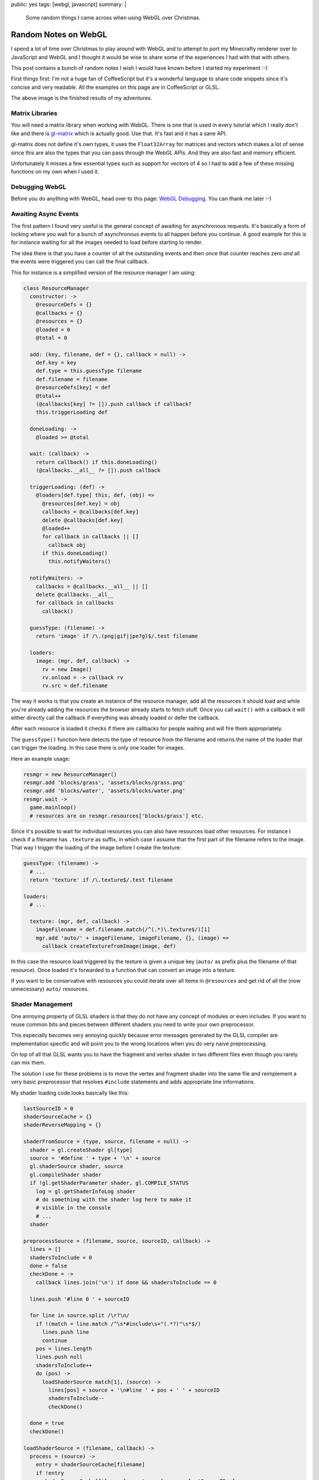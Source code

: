 public: yes
tags: [webgl, javascript]
summary: |
  Some random things I came across when using WebGL over Christmas.

Random Notes on WebGL
=====================

I spend a lot of time over Christmas to play around with WebGL and to
attempt to port my Minecrafty renderer over to JavaScript and WebGL and I
thought it would be wise to share some of the experiences I had with that
with others.

This post contains a bunch of random notes I wish I would have known
before I started my experiment :-)

First things first: I'm not a huge fan of CoffeeScript but it's a
wonderful language to share code snippets since it's concise and very
readable.  All the examples on this page are in CoffeeScript or GLSL.

.. image:: /static/blog-media/voxel-world.png
   :align: center
   :alt: Picture explanation of my minecrafty renderer.

.. raw:: html

   <small>

The above image is the finished results of my adventures.

.. raw:: html

   </small>

Matrix Libraries
----------------

You will need a matrix library when working with WebGL.  There is one that
is used in every tutorial which I really don't like and there is
`gl-matrix <https://github.com/toji/gl-matrix>`_ which is actually good.
Use that.  It's fast and it has a sane API.

gl-matrix does not define it's own types, it uses the ``Float32Array`` for
matrices and vectors which makes a lot of sense since this are also the
types that you can pass through the WebGL APIs.  And they are also fast
and memory efficient.

Unfortunately it misses a few essential types such as support for vectors
of 4 so I had to add a few of these missing functions on my own when I
used it.

Debugging WebGL
---------------

Before you do anything with WebGL, head over to this page: `WebGL
Debugging <http://www.khronos.org/webgl/wiki/Debugging>`_.  You can thank
me later :-)

Awaiting Async Events
---------------------

The first pattern I found very useful is the general concept of awaiting
for asynchronous requests.  It's basically a form of locking where you
wait for a bunch of asynchronous events to all happen before you continue.
A good example for this is for instance waiting for all the images needed
to load before starting to render.

The idea there is that you have a counter of all the outstanding events
and then once that counter reaches zero *and* all the events were
triggered you can call the final callback.

This for instance is a simplified version of the resource manager I am
using:

.. sourcecode:: coffeescript

    class ResourceManager
      constructor: ->
        @resourceDefs = {}
        @callbacks = {}
        @resources = {}
        @loaded = 0
        @total = 0

      add: (key, filename, def = {}, callback = null) ->
        def.key = key
        def.type = this.guessType filename
        def.filename = filename
        @resourceDefs[key] = def
        @total++
        (@callbacks[key] ?= []).push callback if callback?
        this.triggerLoading def

      doneLoading: ->
        @loaded >= @total

      wait: (callback) ->
        return callback() if this.doneLoading()
        (@callbacks.__all__ ?= []).push callback

      triggerLoading: (def) ->
        @loaders[def.type] this, def, (obj) =>
          @resources[def.key] = obj
          callbacks = @callbacks[def.key]
          delete @callbacks[def.key]
          @loaded++
          for callback in callbacks || []
            callback obj
          if this.doneLoading()
            this.notifyWaiters()

      notifyWaiters: ->
        callbacks = @callbacks.__all__ || []
        delete @callbacks.__all__
        for callback in callbacks
          callback()

      guessType: (filename) ->
        return 'image' if /\.(png|gif|jpe?g)$/.test filename

      loaders:
        image: (mgr, def, callback) ->
          rv = new Image()
          rv.onload = -> callback rv
          rv.src = def.filename

The way it works is that you create an instance of the resource manager,
add all the resources it should load and while you're already adding the
resources the browser already starts to fetch stuff.  Once you call
``wait()`` with a callback it will either directly call the callback if
everything was already loaded or defer the callback.

After each resource is loaded it checks if there are callbacks for people
waiting and will fire them appropriately.

The ``guessType()`` function here detects the type of resource from the
filename and returns the name of the loader that can trigger the loading.
In this case there is only one loader for images.

Here an example usage:

.. sourcecode:: coffeescript

    resmgr = new ResourceManager()
    resmgr.add 'blocks/grass', 'assets/blocks/grass.png'
    resmgr.add 'blocks/water', 'assets/blocks/water.png'
    resmgr.wait ->
      game.mainloop()
      # resources are on resmgr.resources['blocks/grass'] etc.

Since it's possible to wait for individual resources you can also have
resources load other resources.  For instance I check if a filename has
``.texture`` as suffix, in which case I assume that the first part of the
filename refers to the image.  That way I trigger the loading of the image
before I create the texture:

.. sourcecode:: coffeescript

    guessType: (filename) ->
      # ...
      return 'texture' if /\.texture$/.test filename

    loaders:
      # ...

      texture: (mgr, def, callback) ->
        imageFilename = def.filename.match(/^(.*)\.texture$/)[1]
        mgr.add 'auto/' + imageFilename, imageFilename, {}, (image) =>
          callback createTexturefromImage(image, def)

In this case the resource load triggered by the texture is given a unique
key (``auto/`` as prefix plus the filename of that resource).  Once loaded
it's forwarded to a function that can convert an image into a texture.

If you want to be conservative with resources you could iterate over all
items in ``@resources`` and get rid of all the (now unnecessary) ``auto/``
resources.

Shader Management
-----------------

One annoying property of GLSL shaders is that they do not have any concept
of modules or even includes.  If you want to reuse common bits and pieces
between different shaders you need to write your own preprocessor.

This especially becomes very annoying quickly because error messages
generated by the GLSL compiler are implementation specific and will point
you to the wrong locations when you do very naive preprocessing.

On top of all that GLSL wants you to have the fragment and vertex shader
in two different files even though you rarely can mix them.

The solution I use for these problems is to move the vertex and fragment
shader into the same file and reimplement a very basic preprocessor that
resolves ``#include`` statements and adds appropriate line informations.

My shader loading code looks basically like this:

.. sourcecode:: coffeescript

    lastSourceID = 0
    shaderSourceCache = {}
    shaderReverseMapping = {}

    shaderFromSource = (type, source, filename = null) ->
      shader = gl.createShader gl[type]
      source = '#define ' + type + '\n' + source
      gl.shaderSource shader, source
      gl.compileShader shader
      if !gl.getShaderParameter shader, gl.COMPILE_STATUS
        log = gl.getShaderInfoLog shader
        # do something with the shader log here to make it
        # visible in the console
        # ...
      shader

    preprocessSource = (filename, source, sourceID, callback) ->
      lines = []
      shadersToInclude = 0
      done = false
      checkDone = ->
        callback lines.join('\n') if done && shadersToInclude == 0

      lines.push '#line 0 ' + sourceID

      for line in source.split /\r?\n/
        if !(match = line.match /^\s*#include\s+"(.*?)"\s*$/)
          lines.push line
          continue
        pos = lines.length
        lines.push null
        shadersToInclude++
        do (pos) ->
          loadShaderSource match[1], (source) ->
            lines[pos] = source + '\n#line ' + pos + ' ' + sourceID
            shadersToInclude--
            checkDone()

      done = true
      checkDone()

    loadShaderSource = (filename, callback) ->
      process = (source) ->
        entry = shaderSourceCache[filename]
        if !entry
          shaderSourceCache[filename] = entry = [source, lastSourceID++]
          shaderReverseMapping[entry[1]] = filename
        preprocessSource filename, source, entry[1], callback
      if cached = shaderSourceCache[filename]
        return process cached[0]
      jQuery.ajax
        url: filename
        dataType: 'text'
        success: process


    class Shader

      constructor: (source, filename = null) ->
        @id = gl.createProgram()
        @vertexShader = shaderFromSource 'VERTEX_SHADER', source, filename
        @fragmentShader = shaderFromSource 'FRAGMENT_SHADER', source, filename
        gl.attachShader @id, @vertexShader
        gl.attachShader @id, @fragmentShader
        gl.linkProgram @id

      this.fromFile: (filename) ->
        loadShaderSource filename, (source) ->
          return new Shader source, filename

      destroy: ->
        gl.destroyProgram @id
        gl.destroyShader @vertexShader
        gl.destroyShader @fragmentShader

The shader can be loaded via ``Shader.fromFile('sample.glsl')`` for
instance.  What's interesting is how the shaders are written.  It defines
a ``VERTEX_SHADER`` constant in the shader if it's loaded as vertex
shader, or ``FRAGMENT_SHADER`` if it's loaded as fragment shader.

A very basic shader could look like this:

.. sourcecode:: glsl

    #include "common.glsl"
    varying vec2 vTextureCoord;

    #ifdef VERTEX_SHADER
    void main(void)
    {
        gl_Position = uModelViewProjectionMatrix * vec4(aVertexPosition, 1.0);
        vTextureCoord = aTextureCoord;
    }
    #endif

    #ifdef FRAGMENT_SHADER
    void main(void)
    {
        gl_FragColor = texture2D(uTexture, vTextureCoord);
    }
    #endif

The common uniforms and varyings are then in a ``common.glsl`` like this:

.. sourcecode:: glsl

    #ifndef COMMON_GLSL_INCLUDED
    #define COMMON_GLSL_INCLUDED
    
    precision highp float;
    
    #ifdef VERTEX_SHADER
    attribute vec3 aVertexPosition;
    attribute vec3 aVertexNormal;
    attribute vec2 aTextureCoord;
    #endif

    uniform mat4 uModelMatrix;
    uniform mat4 uViewMatrix;
    uniform mat4 uProjectionMatrix;
    uniform mat4 uModelViewProjectionMatrix;
    uniform sampler2D uTexture;

    #endif

This saves keeps things simple and easy :-)

Other Shader Tips
-----------------

I have two other tips about shaders I wish I think are worth sharing.

Uniform Management
~~~~~~~~~~~~~~~~~~

In the fixed function pipeline the builtin uniforms were set
automatically.  That obviously is not the case in modern OpenGL or WebGL,
so when should you set uniforms?  For things I have defined in the
``commmon.glsl`` that is included in every shader I have a function called
``flushUniforms()`` that knows when things have changed on the shader and
sends changes to the device as necessary.  For this I increment a count
whenever things change on the JavaScript side of things and compare the
count as stored on my shader object:

.. sourcecode:: coffeescript

    currentShader = null
    projectionMatrix = mat4.create();
    uniformVersion = 0

    class Shader
      
      constructor: (source, filename = null) ->
        # ...
        @_uniformVersion = 0

      bind: ->
        gl.useProgram this
        currentShader = this

    flushUniforms = ->
      return if uniformVersion == currentShader._uniformVersion
      loc = gl.getUniformLocation currentShader.id, "uProjectionMatrix"
      gl.uniformMatrix4fv loc, false, projectionMatrix if loc
      # ...
      currentShader._uniformVersion = uniformVersion

Now every time you modify the projection matrix or anything else you will
need to remember to increment ``uniformVersion`` as well.  I created
myself some helper functions that that also feel a little bit closer to
the fixed function pipeline by having a matrix stack.

Why did I check above if the location is there if it should always be
there since it's in the ``common.glsl``?  Because if the optimizer sees
that a uniform is unused it removes it completely and you won't be able to
find the location.

Shader Debugging
~~~~~~~~~~~~~~~~

If you're using my shader load code from above you will have a mapping of
source ID to filename.  This can be used to provide proper tracebacks in
the browser's console that point to the actual filename and line number:

.. sourcecode:: coffeescript

    onShaderError = (log, filename = '<string>') ->
      console.error "Shader error in #{filename}"
      console.debug "Shader debug information:"
      lines = log.split /\r?\n/
      for line in lines
        match = line.match /(\w+):\s+(\d+):(\d+):\s*(.*)$/
        if match
          [dummy, level, sourceID, lineno, message] = match
          errorFilename = shaderReverseMapping[sourceID]
          console.warn "[#{level}] #{errorFilename}:#{lineno}: #{message}"
        else
          console.log line
      throw "Abort: Unable to load shader '#{filename}' because of errors"

And here what it looks like:

.. image:: /static/blog-media/shader-error.png
   :align: center
   :alt: Picture explanation of a shader error in firebug.

The above error message was further extended to also include the type of
shader that failed compiling.

What WebGL is Missing
---------------------

WebGL is approximately OpenGL ES 2.0 and I should have known this
beforehand.  It limits what you can do somewhat and you have to apply a
bunch of tricks to deal with those limitations.  Initially I was quite
convinced that my entry level hackery on WebGL would not hit its
limitations but I was very wrong on this.

I collected a list of features you will find that WebGL is lacking or not
supporting properly and why it might or might not be a problem for you.

Texture Arrays
~~~~~~~~~~~~~~

If you ever have looked at Minecraft you will know that the world is made
out of blocks where each block has a texture.  In order to draw a cube
world the simplest way possible is to draw only the surfaces where a solid
block hits air so you save the whole blocks that are not at all visible to
any possible viewer.

Assuming you draw a surface of 128x128x128 blocks you will iterater
2097152 times over your world.  In a naive version like the one I wrote
this also involves to check for each block about neighbors which also
means that I have at least a million block lookups.  That's okay in terms
of performance but it's not exceptionally fast.  So what I did was
dividing the world into smaller chunks and upload the vertices for those
to the graphics device  as vertex buffer objects..  Then every time you
change a block you only need to invalidate the vertex buffer objects that
are affected by the block change and you're good.  Also a draw call for
each surface would be slow and is also unsupported by WebGL.

Limitations there: Each VBO can only reference a single texture.

One solution is storing all textures on a single image and then
referencing different areas of that image.  This is commonly referred to
as a `texture atlas <../../../../2011/4/11/texture-atlases/>`_.  The
problem with a texture atlas is that your textures will start bleeding
around the edges because of rounding errors and mipmapping starts creating
huge visual artefacts.

In OpenGL the solution for this problem has been a version of 3D textures
were the `Z` coordinate was referring to the item in the array.  This way
for as long as you have images of the same size for all items of the array
you have perfect mipmapping and no texture bleeding.

WebGL does not have that.  Who is affected by this?  Everybody that wants
to do tile based rendering with mipmapping or filtering.  So strategy
games, things like Minecraft and a few others.  You can either disable
filtering on your textures and get rid of mipmapping or you try to apply
some hacks around it.

For instance this is how I upload my textures to the graphics device:  I
load the image and then arrange it in a 3x3 formation.  The source image
in the center and then I surround it by 8 copies of itself.  This way if
the texture starts bleeding due to mipmapping or filtering it bleeds into
itself.  That works fine for most parts but it still falls flat when
looking at cubes from odd angles.

.. image:: /static/blog-media/3x3-texture-blit.png
   :align: center
   :alt: Example of the 3x3 texture blitting.

Since anisotropic filtering is unavailable as well, odd angles are
somewhat of an issue anyways.

Reading Texture Data
~~~~~~~~~~~~~~~~~~~~

For my renderer I was attempting to utilize the GPU for perlin simplex
noise generation.  The idea was to generate the noise on the GPU, render
it into a texture, download it to the CPU and then use this noise data to
randomly generate a world.

WebGL by itself does not have floating point textures but there is an
extension for it: ``OES_texture_float``.  Good news is: it's somewhat
supported by now.  Bad news: the extension makes float textures possible
but provides no way to access the float data from the JavaScript side of
things.  WebGL only specifies behavior for ``gl.readPixels`` when called
for ``RGBA`` texture formats with a channel type of ``UNSIGNED_BYTE``.

Even if you're fine with byte precision for data you still have to fetch
all four channels which is unfortunate.  There are probably some ways
around that such as encoding 32bit of information into the four 8bit
channels but something tells me that this has horrible performance and
rouding artifacts on shaders that do not provide integers.

Multiple Render Targets
~~~~~~~~~~~~~~~~~~~~~~~

In WebGL and OpenGL ES 2.0 a fragment shader can do two things: it can
assign a value to ``gl_FragColor`` as an end result or to ``gl_FragData[i]``
where ``i`` is between zero and ``gl_MaxDrawBuffers`` —
``gl_MaxDrawBuffers`` is 1.

This is very, very unfortunate since it means you need multiple render
passes for something that could be calculated in one and as such it makes
for worse performance than necessary.  For things like deferred shading
multiple render targets are an integral part of what makes it interesting.
A fragment shader can calculate per-fragment colors, normals or positions.
Considering that multiple render targets are available in DX9 and OpenGL
2.0 it's very sad that we can't use it on the web.  It limits what you can
do with acceptable performance a lot.

Antialiasing
~~~~~~~~~~~~

Everybody hates jaggies.  Aliasing is what degrades a good image to
something awful looking, especially if you're dealing with high view
distances and small objects in the background.  OpenGL for ages likes to
make ignore that problem altogether and decides to move the burden of
multisampling antialiasing to whoever creates the OpenGL context.

In WebGL the same rule applies.  When creating a WebGL context you can
tell it to enable antialiasing.  But that only solves the issue for as
long as you don't start to use frame buffer objects.  The moment you
decide to render into an FBO instead to the screen all the aliasing magic
goes away and you're left with jaggies.  And rendering to an FBO is
necessary if you want to create some screen-space effects like SSAO.

Also on some browsers the builtin antialiasing is a huge performance
killer.  This is especially true on older versions of Firefox.  The good
news is that solutions like FXAA exist which are simple to implement
(`example implementation for WebGL
<https://github.com/mitsuhiko/webgl-meincraft/blob/master/assets/shaders/fxaa.glsl>`_)
which can operate on aliased images and try to reconstruct subpixels.

Maybe this is where things are going in general but it does require some
extra effort on the developers part which is annoying.

JavaScript is Slow
~~~~~~~~~~~~~~~~~~

I knew from the start that JavaScript would not be the fastest thing in
the world but I expected Python like performance if not better.  Depending
on what you do that is the case, but some things I would have never
written in Python to start with.  For instance if I needed noise I would
write that in C and use that from Python.

My simplex noise generator which I mostly copied from the “`Simplex noise
demystified
<http://www.itn.liu.se/~stegu/simplexnoise/simplexnoise.pdf>`_” paper was
fast enough that I could do the world generation in the main thread.  In
JavaScript I moved the world generation into four web workers and each
worker spends around two seconds for a single chunk of 32x32x32 blocks.  I
don't have any hard numbers to back this up since there are differences in
the implementation that could affect this, but I would assume that it's
around 100 times slower at the very least.

User Expectations and Interactive Content
-----------------------------------------

One last thing I thought about was how feasible multiplayer games with
websockets and WebGL would be.  And all things considered, it's probably
possible but a lot more expensive than a native implementation.

The main reason is that the only tool you have available for communication
are websockets.  Besides the fact that they are TCP based they are also
developed in a way that they do not support point to point communication
between browsers.  This makes peer to peer hosting impossible (by
design!).  I also doubt that users that see a website would be hosting
their own servers for multiplayer games like they use to do for PC
shooters for instance.  This makes hosting multiplayer games for web games
a lot harder than for native games.

What else?
----------

WebGL is fun.  It's fun because it does not crash.  You can interactively
play from your browser's JavaScript console with it.  You don't have to
develop your own developer console, just use the tools of your browser.

You can easily dump states of textures to images and inspect them and
figure out where problems are.  That said, there will be an ugly first
week of using it.  I was frustrated for a long time until I stopped
applying my OpenGL knowledge on WebGL in all situations.  Just because you
get a familiar error code from OpenGL does not mean the error code does
not have a new meaning in WebGL.

In many situations where previously you would have received a segfault or
just memory corruption you now get ``INVALID_OPERATION`` back or something
similar.

